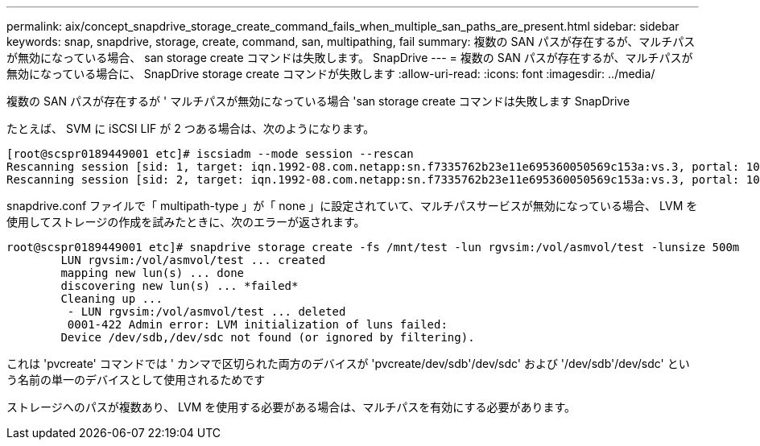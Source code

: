 ---
permalink: aix/concept_snapdrive_storage_create_command_fails_when_multiple_san_paths_are_present.html 
sidebar: sidebar 
keywords: snap, snapdrive, storage, create, command, san, multipathing, fail 
summary: 複数の SAN パスが存在するが、マルチパスが無効になっている場合、 san storage create コマンドは失敗します。 SnapDrive 
---
= 複数の SAN パスが存在するが、マルチパスが無効になっている場合に、 SnapDrive storage create コマンドが失敗します
:allow-uri-read: 
:icons: font
:imagesdir: ../media/


[role="lead"]
複数の SAN パスが存在するが ' マルチパスが無効になっている場合 'san storage create コマンドは失敗します SnapDrive

たとえば、 SVM に iSCSI LIF が 2 つある場合は、次のようになります。

[listing]
----
[root@scspr0189449001 etc]# iscsiadm --mode session --rescan
Rescanning session [sid: 1, target: iqn.1992-08.com.netapp:sn.f7335762b23e11e695360050569c153a:vs.3, portal: 10.224.70.253,3260]
Rescanning session [sid: 2, target: iqn.1992-08.com.netapp:sn.f7335762b23e11e695360050569c153a:vs.3, portal: 10.224.70.254,3260]
----
snapdrive.conf ファイルで「 multipath-type 」が「 none 」に設定されていて、マルチパスサービスが無効になっている場合、 LVM を使用してストレージの作成を試みたときに、次のエラーが返されます。

[listing]
----
root@scspr0189449001 etc]# snapdrive storage create -fs /mnt/test -lun rgvsim:/vol/asmvol/test -lunsize 500m
        LUN rgvsim:/vol/asmvol/test ... created
        mapping new lun(s) ... done
        discovering new lun(s) ... *failed*
        Cleaning up ...
         - LUN rgvsim:/vol/asmvol/test ... deleted
         0001-422 Admin error: LVM initialization of luns failed:
        Device /dev/sdb,/dev/sdc not found (or ignored by filtering).
----
これは 'pvcreate' コマンドでは ' カンマで区切られた両方のデバイスが 'pvcreate/dev/sdb'/dev/sdc' および '/dev/sdb'/dev/sdc' という名前の単一のデバイスとして使用されるためです

ストレージへのパスが複数あり、 LVM を使用する必要がある場合は、マルチパスを有効にする必要があります。
